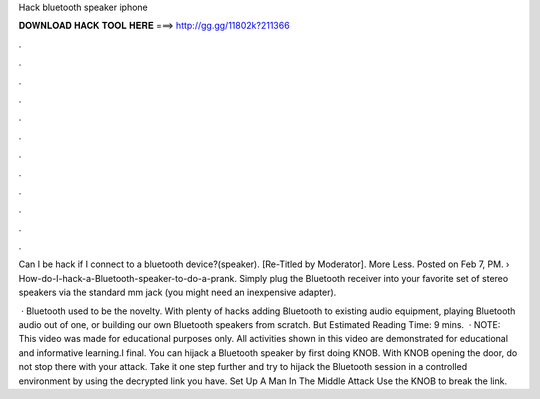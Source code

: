 Hack bluetooth speaker iphone



𝐃𝐎𝐖𝐍𝐋𝐎𝐀𝐃 𝐇𝐀𝐂𝐊 𝐓𝐎𝐎𝐋 𝐇𝐄𝐑𝐄 ===> http://gg.gg/11802k?211366



.



.



.



.



.



.



.



.



.



.



.



.

Can I be hack if I connect to a bluetooth device?(speaker). [Re-Titled by Moderator]. More Less. Posted on Feb 7, PM.  › How-do-I-hack-a-Bluetooth-speaker-to-do-a-prank. Simply plug the Bluetooth receiver into your favorite set of stereo speakers via the standard mm jack (you might need an inexpensive adapter).

 · Bluetooth used to be the novelty. With plenty of hacks adding Bluetooth to existing audio equipment, playing Bluetooth audio out of one, or building our own Bluetooth speakers from scratch. But Estimated Reading Time: 9 mins.  · NOTE: This video was made for educational purposes only. All activities shown in this video are demonstrated for educational and informative learning.I final. You can hijack a Bluetooth speaker by first doing KNOB. With KNOB opening the door, do not stop there with your attack. Take it one step further and try to hijack the Bluetooth session in a controlled environment by using the decrypted link you have. Set Up A Man In The Middle Attack Use the KNOB to break the link.
